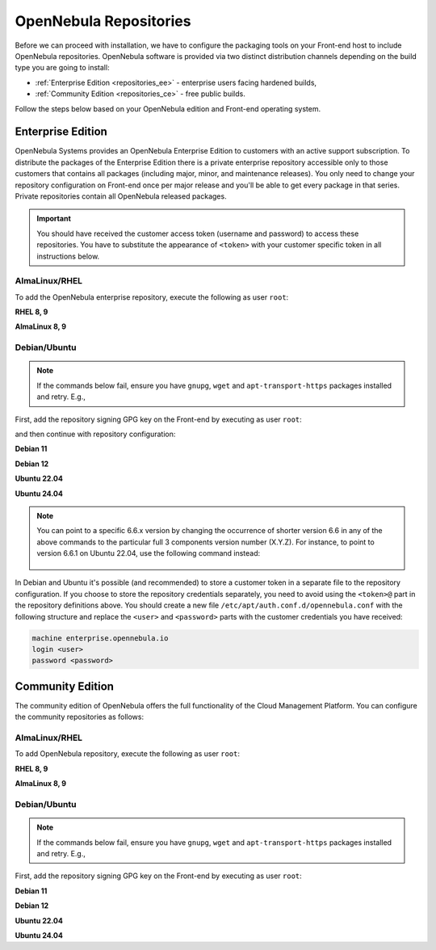 .. _repositories:

================================================================================
OpenNebula Repositories
================================================================================

Before we can proceed with installation, we have to configure the packaging tools on your Front-end host to include OpenNebula repositories. OpenNebula software is provided via two distinct distribution channels depending on the build type you are going to install:

- :ref:`Enterprise Edition <repositories_ee>` - enterprise users facing hardened builds,
- :ref:`Community Edition <repositories_ce>` - free public builds.

Follow the steps below based on your OpenNebula edition and Front-end operating system.

.. _repositories_ee:

Enterprise Edition
================================================================================

OpenNebula Systems provides an OpenNebula Enterprise Edition to customers with an active support subscription. To distribute the packages of the Enterprise Edition there is a private enterprise repository accessible only to those customers that contains all packages (including major, minor, and maintenance releases). You only need to change your repository configuration on Front-end once per major release and you'll be able to get every package in that series. Private repositories contain all OpenNebula released packages.

.. important:: You should have received the customer access token (username and password) to access these repositories. You have to substitute the appearance of ``<token>`` with your customer specific token in all instructions below.

AlmaLinux/RHEL
--------------------------------------------------------------------------------

To add the OpenNebula enterprise repository, execute the following as user ``root``:

**RHEL 8, 9**

.. prompt:: bash # auto
   :substitutions:

    # cat << "EOT" > /etc/yum.repos.d/opennebula.repo
    [opennebula]
    name=OpenNebula Enterprise Edition
    baseurl=https://<token>@enterprise.opennebula.io/repo/|version|/RedHat/$releasever/$basearch
    enabled=1
    gpgkey=https://downloads.opennebula.io/repo/repo2.key
    gpgcheck=1
    repo_gpgcheck=1
    EOT
    # yum makecache

**AlmaLinux 8, 9**

.. prompt:: bash # auto
   :substitutions:

    # cat << "EOT" > /etc/yum.repos.d/opennebula.repo
    [opennebula]
    name=OpenNebula Enterprise Edition
    baseurl=https://<token>@enterprise.opennebula.io/repo/|version|/AlmaLinux/$releasever/$basearch
    enabled=1
    gpgkey=https://downloads.opennebula.io/repo/repo2.key
    gpgcheck=1
    repo_gpgcheck=1
    EOT
    # yum makecache


Debian/Ubuntu
--------------------------------------------------------------------------------

.. note::

    If the commands below fail, ensure you have ``gnupg``, ``wget`` and ``apt-transport-https`` packages installed and retry. E.g.,

    .. prompt:: bash # auto

        # apt-get update
        # apt-get -y install gnupg wget apt-transport-https

First, add the repository signing GPG key on the Front-end by executing as user ``root``:

.. prompt:: bash # auto

    # wget -q -O- https://downloads.opennebula.io/repo/repo2.key | gpg --dearmor --yes --output /etc/apt/keyrings/opennebula.gpg


and then continue with repository configuration:

**Debian 11**

.. prompt:: bash # auto
   :substitutions:

    # echo "deb [signed-by=/etc/apt/keyrings/opennebula.gpg] https://<token>@enterprise.opennebula.io/repo/|version|/Debian/11 stable opennebula" > /etc/apt/sources.list.d/opennebula.list
    # apt-get update

**Debian 12**

.. prompt:: bash # auto
   :substitutions:

    # echo "deb [signed-by=/etc/apt/keyrings/opennebula.gpg] https://<token>@enterprise.opennebula.io/repo/|version|/Debian/12 stable opennebula" > /etc/apt/sources.list.d/opennebula.list
    # apt-get update

**Ubuntu 22.04**

.. prompt:: bash # auto
   :substitutions:

    # echo "deb [signed-by=/etc/apt/keyrings/opennebula.gpg] https://<token>@enterprise.opennebula.io/repo/|version|/Ubuntu/22.04 stable opennebula" > /etc/apt/sources.list.d/opennebula.list
    # apt-get update

**Ubuntu 24.04**

.. prompt:: bash # auto
   :substitutions:

    # echo "deb [signed-by=/etc/apt/keyrings/opennebula.gpg] https://<token>@enterprise.opennebula.io/repo/|version|/Ubuntu/24.04 stable opennebula" > /etc/apt/sources.list.d/opennebula.list
    # apt-get update

.. note::

   You can point to a specific 6.6.x version by changing the occurrence of shorter version 6.6 in any of the above commands to the particular full 3 components version number (X.Y.Z). For instance, to point to version 6.6.1 on Ubuntu 22.04, use the following command instead:

    .. prompt:: bash # auto

       # echo "deb [signed-by=/etc/apt/keyrings/opennebula.gpg] https://<token>@enterprise.opennebula.io/repo/6.6.1/Ubuntu/22.04 stable opennebula" > /etc/apt/sources.list.d/opennebula.list
       # apt-get update

In Debian and Ubuntu it's possible (and recommended) to store a customer token in a separate file to the repository configuration. If you choose to store the repository credentials separately, you need to avoid using the ``<token>@`` part in the repository definitions above. You should create a new file ``/etc/apt/auth.conf.d/opennebula.conf`` with the following structure and replace the ``<user>`` and ``<password>`` parts with the customer credentials you have received:

.. code::

    machine enterprise.opennebula.io
    login <user>
    password <password>

.. _repositories_ce:

Community Edition
================================================================================

The community edition of OpenNebula offers the full functionality of the Cloud Management Platform. You can configure the community repositories as follows:

AlmaLinux/RHEL
--------------------------------------------------------------------------------

To add OpenNebula repository, execute the following as user ``root``:

**RHEL 8, 9**

.. prompt:: bash # auto
   :substitutions:

    # cat << "EOT" > /etc/yum.repos.d/opennebula.repo
    [opennebula]
    name=OpenNebula Community Edition
    baseurl=https://downloads.opennebula.io/repo/|version|/RedHat/$releasever/$basearch
    enabled=1
    gpgkey=https://downloads.opennebula.io/repo/repo2.key
    gpgcheck=1
    repo_gpgcheck=1
    EOT
    # yum makecache

**AlmaLinux 8, 9**

.. prompt:: bash # auto
   :substitutions:

    # cat << "EOT" > /etc/yum.repos.d/opennebula.repo
    [opennebula]
    name=OpenNebula Community Edition
    baseurl=https://downloads.opennebula.io/repo/|version|/AlmaLinux/$releasever/$basearch
    enabled=1
    gpgkey=https://downloads.opennebula.io/repo/repo2.key
    gpgcheck=1
    repo_gpgcheck=1
    EOT
    # yum makecache


Debian/Ubuntu
--------------------------------------------------------------------------------

.. note::

    If the commands below fail, ensure you have ``gnupg``, ``wget`` and ``apt-transport-https`` packages installed and retry. E.g.,

    .. prompt:: bash # auto

        # apt-get update
        # apt-get -y install gnupg wget apt-transport-https

First, add the repository signing GPG key on the Front-end by executing as user ``root``:

.. prompt:: bash # auto

    # wget -q -O- https://downloads.opennebula.io/repo/repo2.key | gpg --dearmor --yes --output /etc/apt/keyrings/opennebula.gpg

**Debian 11**

.. prompt:: bash # auto
   :substitutions:

    # echo "deb [signed-by=/etc/apt/keyrings/opennebula.gpg] https://downloads.opennebula.io/repo/|version|/Debian/11 stable opennebula" > /etc/apt/sources.list.d/opennebula.list
    # apt-get update

**Debian 12**

.. prompt:: bash # auto
   :substitutions:

    # echo "deb [signed-by=/etc/apt/keyrings/opennebula.gpg] https://downloads.opennebula.io/repo/|version|/Debian/12 stable opennebula" > /etc/apt/sources.list.d/opennebula.list
    # apt-get update

**Ubuntu 22.04**

.. prompt:: bash # auto
   :substitutions:

    # echo "deb [signed-by=/etc/apt/keyrings/opennebula.gpg] https://downloads.opennebula.io/repo/|version|/Ubuntu/22.04 stable opennebula" > /etc/apt/sources.list.d/opennebula.list
    # apt-get update

**Ubuntu 24.04**

.. prompt:: bash # auto
   :substitutions:

    # echo "deb [signed-by=/etc/apt/keyrings/opennebula.gpg] https://downloads.opennebula.io/repo/|version|/Ubuntu/24.04 stable opennebula" > /etc/apt/sources.list.d/opennebula.list
    # apt-get update
